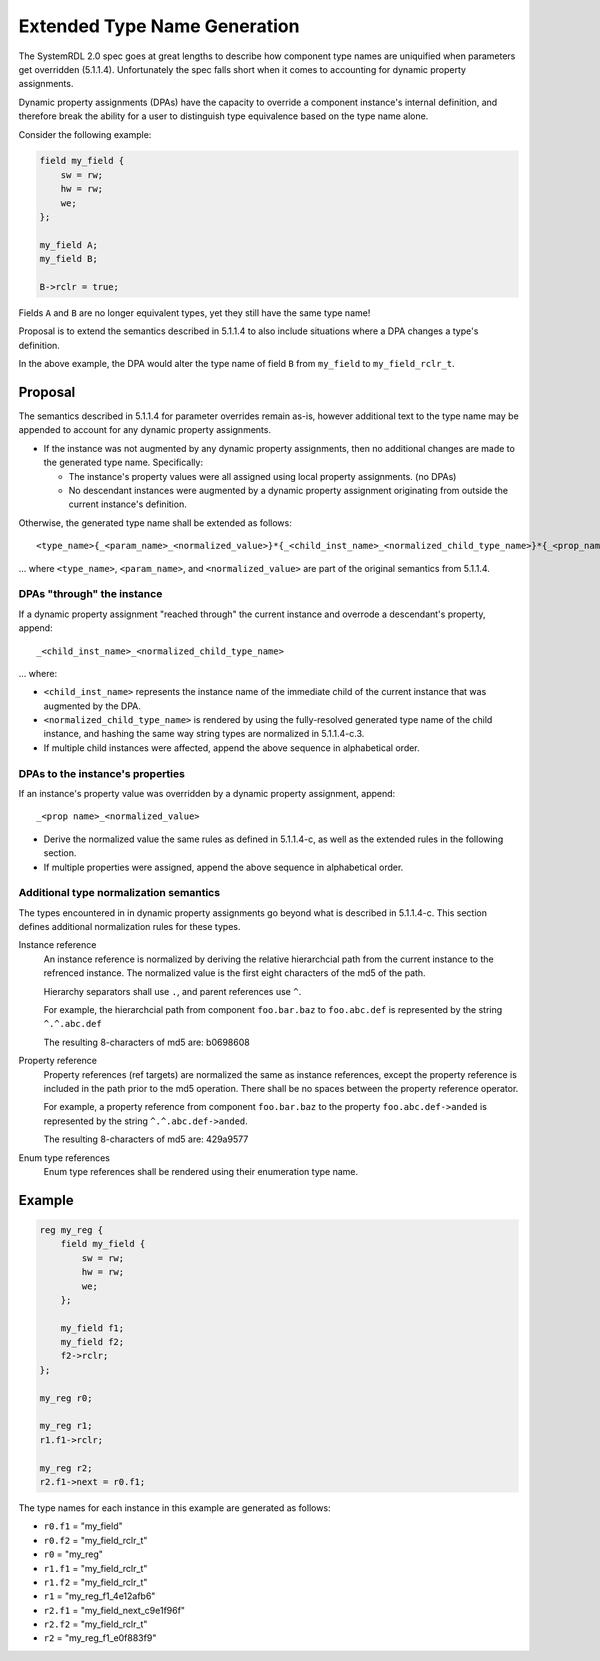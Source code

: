 .. _dpa_type_generation:

Extended Type Name Generation
=============================

The SystemRDL 2.0 spec goes at great lengths to describe how component type
names are uniquified when parameters get overridden (5.1.1.4). Unfortunately
the spec falls short when it comes to accounting for dynamic property
assignments.

Dynamic property assignments (DPAs) have the capacity to override a component
instance's internal definition, and therefore break the ability for a user to
distinguish type equivalence based on the type name alone.

Consider the following example:

.. code:: systemrdl

    field my_field {
        sw = rw;
        hw = rw;
        we;
    };

    my_field A;
    my_field B;

    B->rclr = true;

Fields ``A`` and ``B`` are no longer equivalent types, yet they still have the
same type name!

Proposal is to extend the semantics described in 5.1.1.4 to also include
situations where a DPA changes a type's definition.

In the above example, the DPA would alter the type name
of field ``B`` from ``my_field`` to ``my_field_rclr_t``.

Proposal
--------

The semantics described in 5.1.1.4 for parameter overrides remain as-is,
however additional text to the type name may be appended to account for any
dynamic property assignments.

*   If the instance was not augmented by any dynamic property assignments, then
    no additional changes are made to the generated type name. Specifically:

    *   The instance's property values were all assigned using local property
        assignments. (no DPAs)
    *   No descendant instances were augmented by a dynamic property assignment
        originating from outside the current instance's definition.

Otherwise, the generated type name shall be extended as follows::

    <type_name>{_<param_name>_<normalized_value>}*{_<child_inst_name>_<normalized_child_type_name>}*{_<prop_name>_<normalized_value>}*

... where ``<type_name>``, ``<param_name>``, and ``<normalized_value>`` are
part of the original semantics from 5.1.1.4.


DPAs "through" the instance
^^^^^^^^^^^^^^^^^^^^^^^^^^^
If a dynamic property assignment "reached through" the current instance and
overrode a descendant's property, append::

    _<child_inst_name>_<normalized_child_type_name>

... where:

*   ``<child_inst_name>`` represents the instance name of the immediate child
    of the current instance that was augmented by the DPA.
*   ``<normalized_child_type_name>`` is rendered by using the fully-resolved
    generated type name of the child instance, and hashing the same way string
    types are normalized in 5.1.1.4-c.3.
*   If multiple child instances were affected, append the above sequence in
    alphabetical order.

DPAs to the instance's properties
^^^^^^^^^^^^^^^^^^^^^^^^^^^^^^^^^
If an instance's property value was overridden by a dynamic property
assignment, append::

    _<prop name>_<normalized_value>

*   Derive the normalized value the same rules as defined in 5.1.1.4-c, as well
    as the extended rules in the following section.
*   If multiple properties were assigned, append the above sequence in
    alphabetical order.

Additional type normalization semantics
^^^^^^^^^^^^^^^^^^^^^^^^^^^^^^^^^^^^^^^
The types encountered in in dynamic property assignments go beyond what is
described in 5.1.1.4-c. This section defines additional normalization rules for
these types.

Instance reference
    An instance reference is normalized by deriving the relative hierarchcial
    path from the current instance to the refrenced instance. The normalized
    value is the first eight characters of the md5 of the path.

    Hierarchy separators shall use ``.``, and parent references use ``^``.

    For example, the hierarchcial path from component ``foo.bar.baz`` to
    ``foo.abc.def`` is represented by the string ``^.^.abc.def``

    The resulting 8-characters of md5 are: b0698608

Property reference
    Property references (ref targets) are normalized the same as instance
    references, except the property reference is included in the path prior
    to the md5 operation. There shall be no spaces between the property
    reference operator.

    For example, a property reference from component ``foo.bar.baz`` to
    the property ``foo.abc.def->anded`` is represented by the string
    ``^.^.abc.def->anded``.

    The resulting 8-characters of md5 are: 429a9577

Enum type references
    Enum type references shall be rendered using their enumeration type name.


Example
-------

.. code:: systemrdl

    reg my_reg {
        field my_field {
            sw = rw;
            hw = rw;
            we;
        };

        my_field f1;
        my_field f2;
        f2->rclr;
    };

    my_reg r0;

    my_reg r1;
    r1.f1->rclr;

    my_reg r2;
    r2.f1->next = r0.f1;

The type names for each instance in this example are generated as follows:

* ``r0.f1`` = "my_field"
* ``r0.f2`` = "my_field_rclr_t"
* ``r0`` = "my_reg"
* ``r1.f1`` = "my_field_rclr_t"
* ``r1.f2`` = "my_field_rclr_t"
* ``r1`` = "my_reg_f1_4e12afb6"
* ``r2.f1`` = "my_field_next_c9e1f96f"
* ``r2.f2`` = "my_field_rclr_t"
* ``r2`` = "my_reg_f1_e0f883f9"
